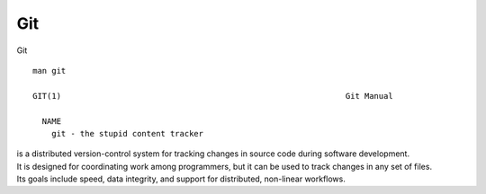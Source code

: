 Git
~~~~

Git

::  

    man git 

    GIT(1)                                                            Git Manual                                                           GIT(1)
    
      NAME
        git - the stupid content tracker

| is a distributed version-control system for tracking changes in source code during software development. 
| It is designed for coordinating work among programmers, but it can be used to track changes in any set of files. 
| Its goals include speed, data integrity, and support for distributed, non-linear workflows.
